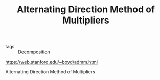 :PROPERTIES:
:ID:       6f210e88-50da-4dc2-9f28-c723667a7bc9
:ROAM_REFS: https://web.stanford.edu/~boyd/admm.html
:ROAM_ALIASES: ADMM
:END:
#+TITLE: Alternating Direction Method of Multipliers

- tags :: [[id:dc49d7a6-a3e4-48f5-bf13-242f40a8ffa0][Decomposition]]

https://web.stanford.edu/~boyd/admm.html

Alternating Direction Method of Multipliers
